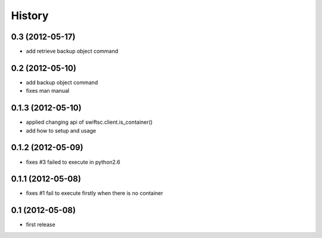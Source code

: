 History
-------

0.3 (2012-05-17)
^^^^^^^^^^^^^^^^

* add retrieve backup object command

0.2 (2012-05-10)
^^^^^^^^^^^^^^^^

* add backup object command
* fixes man manual

0.1.3 (2012-05-10)
^^^^^^^^^^^^^^^^^^

* applied changing api of swiftsc.client.is_container()
* add how to setup and usage

0.1.2 (2012-05-09)
^^^^^^^^^^^^^^^^^^

* fixes #3 failed to execute in python2.6

0.1.1 (2012-05-08)
^^^^^^^^^^^^^^^^^^

* fixes #1 fail to execute firstly when there is no container

0.1 (2012-05-08)
^^^^^^^^^^^^^^^^

* first release

